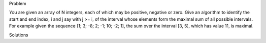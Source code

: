 Problem

You are given an array of N integers, each of which may be positive, negative or zero. Give an algorithm to identify the start and end index, i and j say with j >= i, of the interval whose elements form the maximal sum of all possible intervals. For example given the sequence {1; 3; -8; 2; -1; 10; -2; 1], the sum over the interval [3, 5], which has value 11, is maximal.

Solutions

